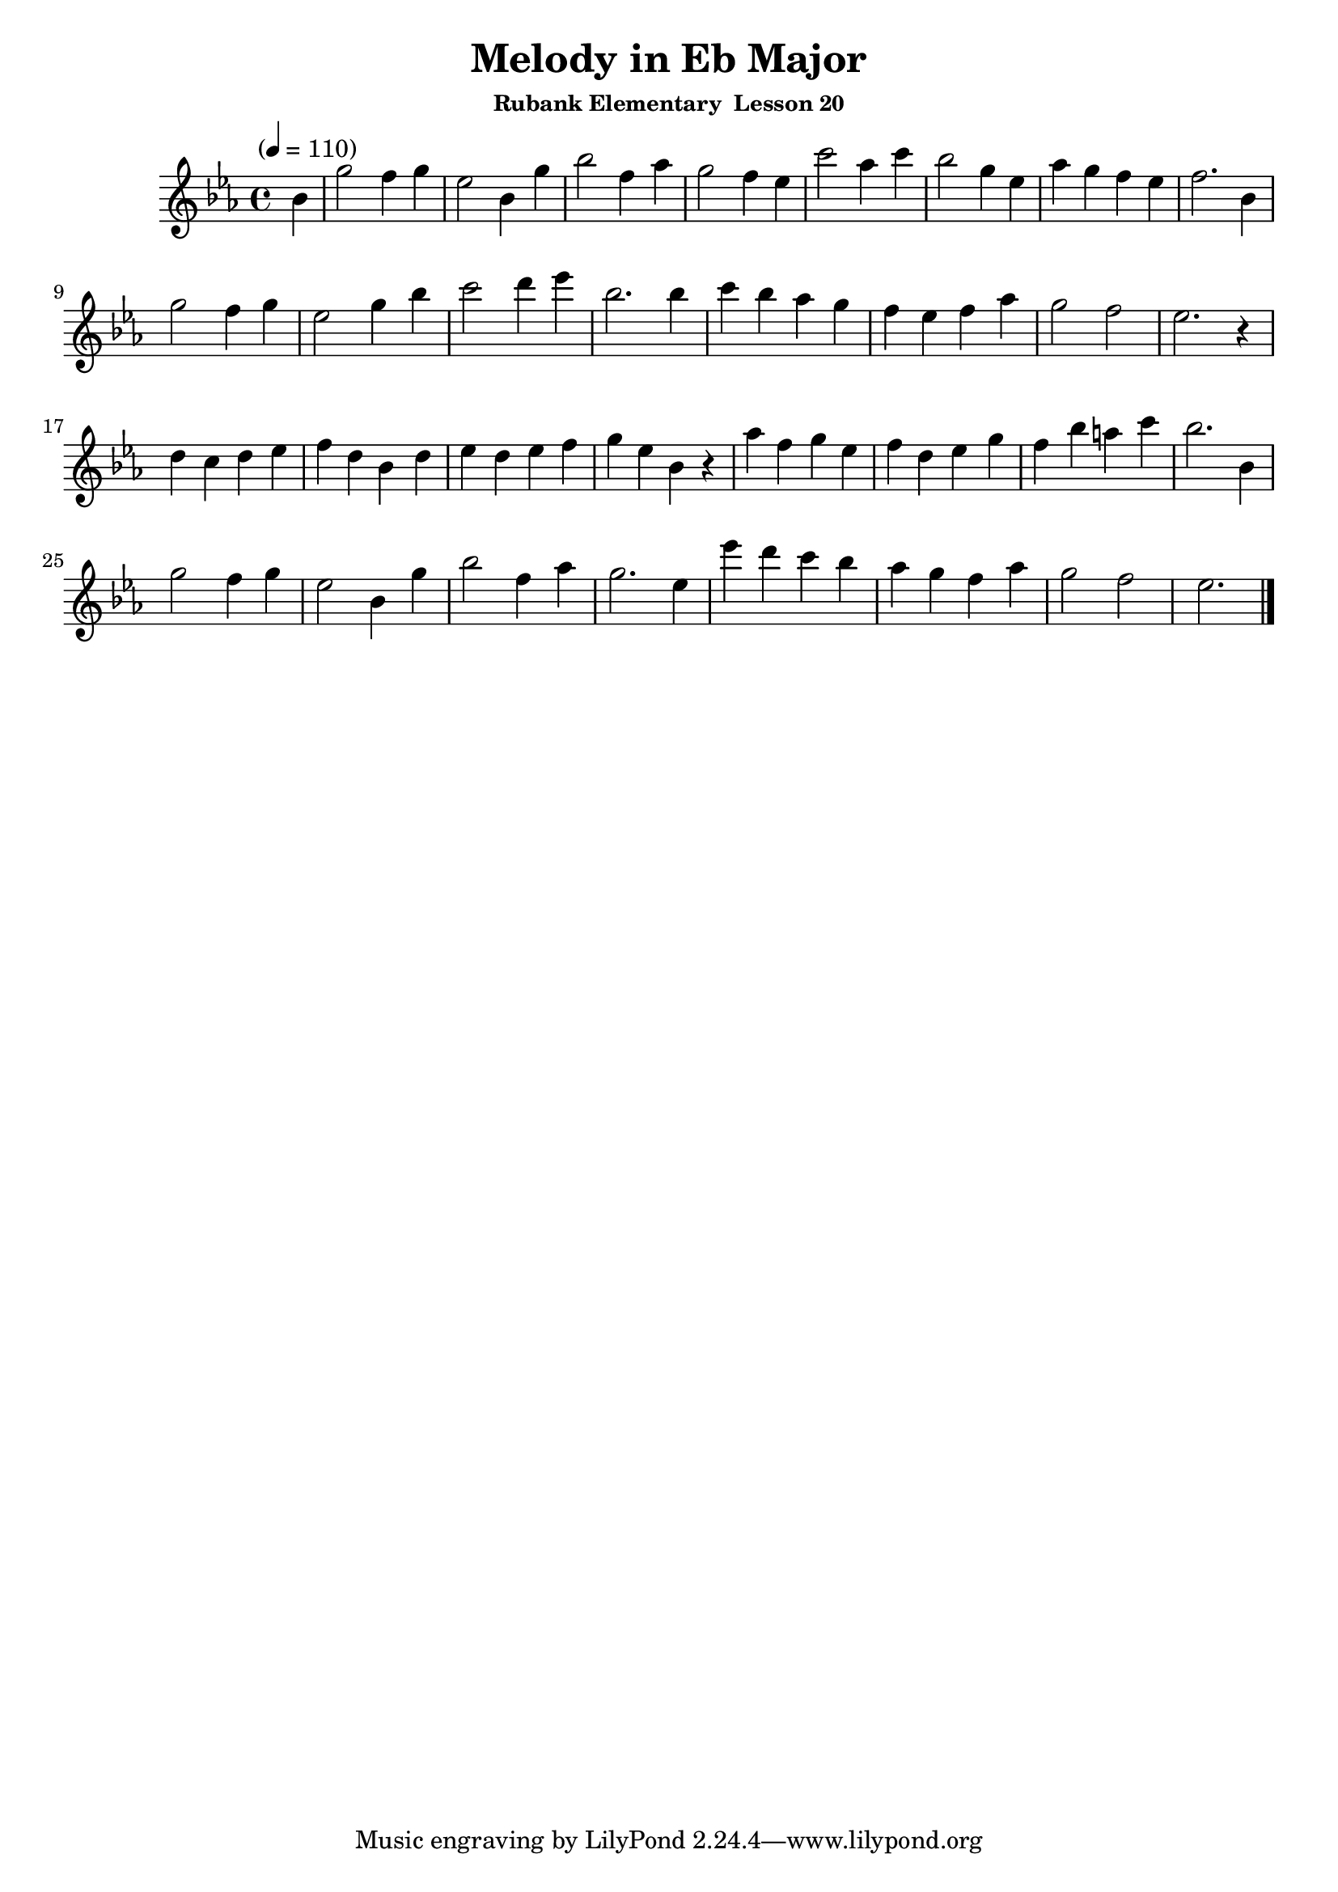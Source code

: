 \header {
	title = "Melody in Eb Major"
	subsubtitle="Rubank Elementary  Lesson 20"
}

flute = \new Staff {
	\set Staff.midiInstrument = #"flute"
	\relative c' {
		\clef treble
		\key ees \major
		\time 4/4
		\tempo "" 4 = 110

		\partial 4
		bes' g'2 f4 g ees2 bes4 g' bes2 f4 aes g2 f4 ees c'2 aes4 c bes2 g4 ees aes g f ees f2. bes,4 \break
		g'2 f4 g ees2 g4 bes c2 d4 ees bes2. bes4 c bes aes g f ees f aes g2 f ees2. r4 \break
		d c d ees f d bes d ees d ees f g ees bes r aes' f g ees f d ees g f bes a c bes2. bes,4 \break
		g'2 f4 g ees2 bes4 g' bes2 f4 aes g2. ees4 ees' d c bes aes g f aes g2 f ees2. \break

		\bar "|."
	}
}

\score {
	<<
		\flute
	>>
	\layout { }
	\midi { }
}
\version "2.18.2"

